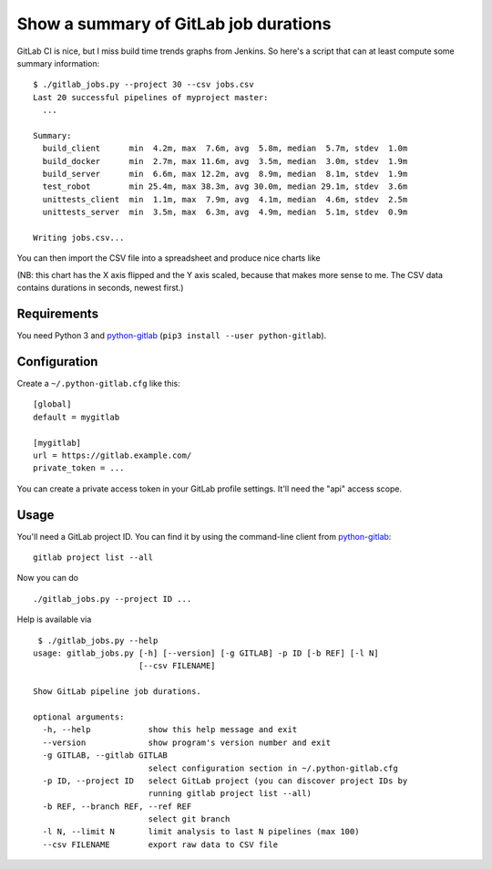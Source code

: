 Show a summary of GitLab job durations
======================================

GitLab CI is nice, but I miss build time trends graphs from Jenkins.
So here's a script that can at least compute some summary information::

  $ ./gitlab_jobs.py --project 30 --csv jobs.csv
  Last 20 successful pipelines of myproject master:
    ...

  Summary:
    build_client      min  4.2m, max  7.6m, avg  5.8m, median  5.7m, stdev  1.0m
    build_docker      min  2.7m, max 11.6m, avg  3.5m, median  3.0m, stdev  1.9m
    build_server      min  6.6m, max 12.2m, avg  8.9m, median  8.1m, stdev  1.9m
    test_robot        min 25.4m, max 38.3m, avg 30.0m, median 29.1m, stdev  3.6m
    unittests_client  min  1.1m, max  7.9m, avg  4.1m, median  4.6m, stdev  2.5m
    unittests_server  min  3.5m, max  6.3m, avg  4.9m, median  5.1m, stdev  0.9m

  Writing jobs.csv...

You can then import the CSV file into a spreadsheet and produce nice charts
like

.. image:: chart.png

(NB: this chart has the X axis flipped and the Y axis scaled, because that
makes more sense to me.  The CSV data contains durations in seconds,
newest first.)


Requirements
------------

You need Python 3 and python-gitlab_ (``pip3 install --user python-gitlab``).


Configuration
-------------

Create a ``~/.python-gitlab.cfg`` like this::

   [global]
   default = mygitlab

   [mygitlab]
   url = https://gitlab.example.com/
   private_token = ...

You can create a private access token in your GitLab profile settings.  It'll
need the "api" access scope.


Usage
-----

You'll need a GitLab project ID.  You can find it by using the command-line
client from python-gitlab_::

    gitlab project list --all

Now you can do ::

    ./gitlab_jobs.py --project ID ...

Help is available via ::

    $ ./gitlab_jobs.py --help
   usage: gitlab_jobs.py [-h] [--version] [-g GITLAB] -p ID [-b REF] [-l N]
                         [--csv FILENAME]

   Show GitLab pipeline job durations.

   optional arguments:
     -h, --help            show this help message and exit
     --version             show program's version number and exit
     -g GITLAB, --gitlab GITLAB
                           select configuration section in ~/.python-gitlab.cfg
     -p ID, --project ID   select GitLab project (you can discover project IDs by
                           running gitlab project list --all)
     -b REF, --branch REF, --ref REF
                           select git branch
     -l N, --limit N       limit analysis to last N pipelines (max 100)
     --csv FILENAME        export raw data to CSV file

.. _python-gitlab: https://pypi.org/p/python-gitlab
